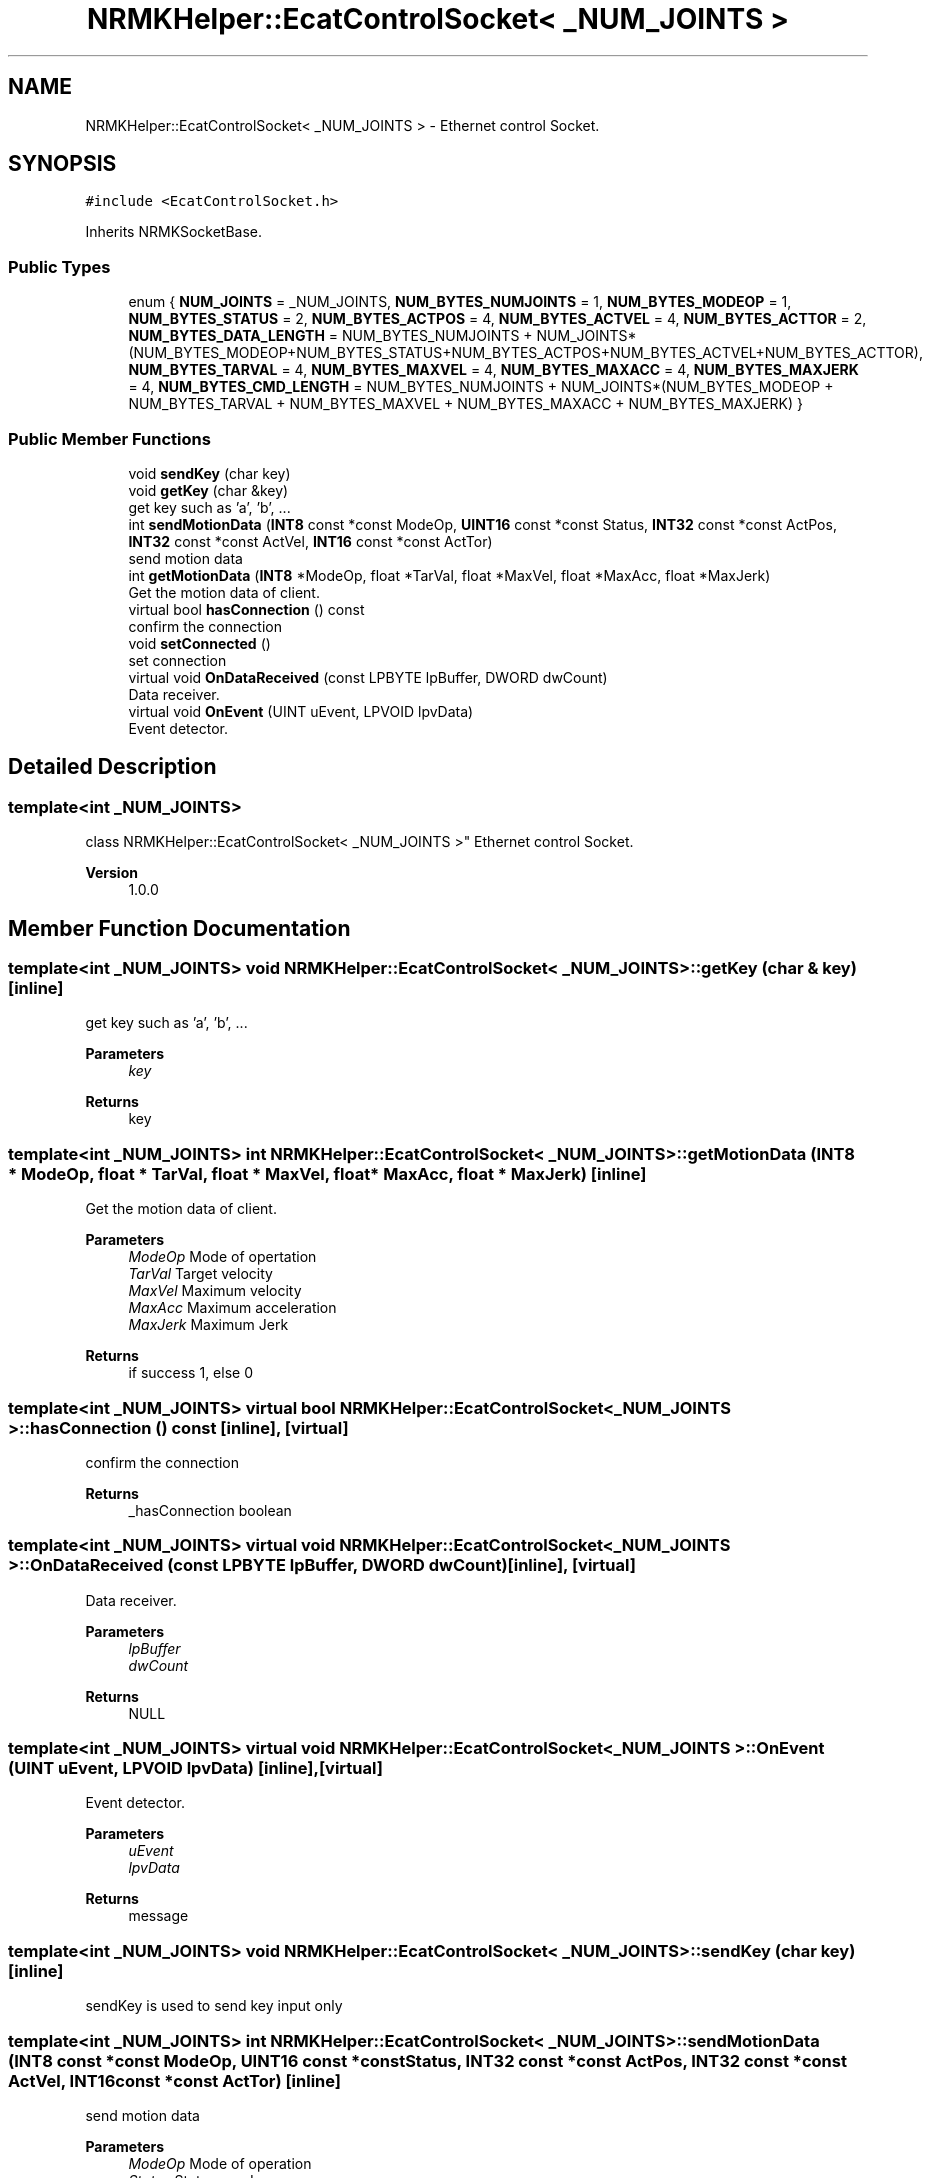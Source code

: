.TH "NRMKHelper::EcatControlSocket< _NUM_JOINTS >" 3 "Tue May 12 2020" "Version 1.0.0" "Bionic Arm Ver.1" \" -*- nroff -*-
.ad l
.nh
.SH NAME
NRMKHelper::EcatControlSocket< _NUM_JOINTS > \- Ethernet control Socket\&.  

.SH SYNOPSIS
.br
.PP
.PP
\fC#include <EcatControlSocket\&.h>\fP
.PP
Inherits NRMKSocketBase\&.
.SS "Public Types"

.in +1c
.ti -1c
.RI "enum { \fBNUM_JOINTS\fP = _NUM_JOINTS, \fBNUM_BYTES_NUMJOINTS\fP = 1, \fBNUM_BYTES_MODEOP\fP = 1, \fBNUM_BYTES_STATUS\fP = 2, \fBNUM_BYTES_ACTPOS\fP = 4, \fBNUM_BYTES_ACTVEL\fP = 4, \fBNUM_BYTES_ACTTOR\fP = 2, \fBNUM_BYTES_DATA_LENGTH\fP = NUM_BYTES_NUMJOINTS + NUM_JOINTS*(NUM_BYTES_MODEOP+NUM_BYTES_STATUS+NUM_BYTES_ACTPOS+NUM_BYTES_ACTVEL+NUM_BYTES_ACTTOR), \fBNUM_BYTES_TARVAL\fP = 4, \fBNUM_BYTES_MAXVEL\fP = 4, \fBNUM_BYTES_MAXACC\fP = 4, \fBNUM_BYTES_MAXJERK\fP = 4, \fBNUM_BYTES_CMD_LENGTH\fP = NUM_BYTES_NUMJOINTS + NUM_JOINTS*(NUM_BYTES_MODEOP + NUM_BYTES_TARVAL + NUM_BYTES_MAXVEL + NUM_BYTES_MAXACC + NUM_BYTES_MAXJERK) }"
.br
.in -1c
.SS "Public Member Functions"

.in +1c
.ti -1c
.RI "void \fBsendKey\fP (char key)"
.br
.ti -1c
.RI "void \fBgetKey\fP (char &key)"
.br
.RI "get key such as 'a', 'b', \&.\&.\&. "
.ti -1c
.RI "int \fBsendMotionData\fP (\fBINT8\fP const *const ModeOp, \fBUINT16\fP const *const Status, \fBINT32\fP const *const ActPos, \fBINT32\fP const *const ActVel, \fBINT16\fP const *const ActTor)"
.br
.RI "send motion data "
.ti -1c
.RI "int \fBgetMotionData\fP (\fBINT8\fP *ModeOp, float *TarVal, float *MaxVel, float *MaxAcc, float *MaxJerk)"
.br
.RI "Get the motion data of client\&. "
.ti -1c
.RI "virtual bool \fBhasConnection\fP () const"
.br
.RI "confirm the connection "
.ti -1c
.RI "void \fBsetConnected\fP ()"
.br
.RI "set connection "
.ti -1c
.RI "virtual void \fBOnDataReceived\fP (const LPBYTE lpBuffer, DWORD dwCount)"
.br
.RI "Data receiver\&. "
.ti -1c
.RI "virtual void \fBOnEvent\fP (UINT uEvent, LPVOID lpvData)"
.br
.RI "Event detector\&. "
.in -1c
.SH "Detailed Description"
.PP 

.SS "template<int _NUM_JOINTS>
.br
class NRMKHelper::EcatControlSocket< _NUM_JOINTS >"
Ethernet control Socket\&. 


.PP
\fBVersion\fP
.RS 4
1\&.0\&.0 
.RE
.PP

.SH "Member Function Documentation"
.PP 
.SS "template<int _NUM_JOINTS> void \fBNRMKHelper::EcatControlSocket\fP< _NUM_JOINTS >::getKey (char & key)\fC [inline]\fP"

.PP
get key such as 'a', 'b', \&.\&.\&. 
.PP
\fBParameters\fP
.RS 4
\fIkey\fP 
.RE
.PP
\fBReturns\fP
.RS 4
key 
.RE
.PP

.SS "template<int _NUM_JOINTS> int \fBNRMKHelper::EcatControlSocket\fP< _NUM_JOINTS >::getMotionData (\fBINT8\fP * ModeOp, float * TarVal, float * MaxVel, float * MaxAcc, float * MaxJerk)\fC [inline]\fP"

.PP
Get the motion data of client\&. 
.PP
\fBParameters\fP
.RS 4
\fIModeOp\fP Mode of opertation 
.br
\fITarVal\fP Target velocity 
.br
\fIMaxVel\fP Maximum velocity 
.br
\fIMaxAcc\fP Maximum acceleration 
.br
\fIMaxJerk\fP Maximum Jerk 
.RE
.PP
\fBReturns\fP
.RS 4
if success 1, else 0 
.RE
.PP

.SS "template<int _NUM_JOINTS> virtual bool \fBNRMKHelper::EcatControlSocket\fP< _NUM_JOINTS >::hasConnection () const\fC [inline]\fP, \fC [virtual]\fP"

.PP
confirm the connection 
.PP
\fBReturns\fP
.RS 4
_hasConnection boolean 
.RE
.PP

.SS "template<int _NUM_JOINTS> virtual void \fBNRMKHelper::EcatControlSocket\fP< _NUM_JOINTS >::OnDataReceived (const LPBYTE lpBuffer, DWORD dwCount)\fC [inline]\fP, \fC [virtual]\fP"

.PP
Data receiver\&. 
.PP
\fBParameters\fP
.RS 4
\fIlpBuffer\fP 
.br
\fIdwCount\fP 
.RE
.PP
\fBReturns\fP
.RS 4
NULL 
.RE
.PP

.SS "template<int _NUM_JOINTS> virtual void \fBNRMKHelper::EcatControlSocket\fP< _NUM_JOINTS >::OnEvent (UINT uEvent, LPVOID lpvData)\fC [inline]\fP, \fC [virtual]\fP"

.PP
Event detector\&. 
.PP
\fBParameters\fP
.RS 4
\fIuEvent\fP 
.br
\fIlpvData\fP 
.RE
.PP
\fBReturns\fP
.RS 4
message 
.RE
.PP

.SS "template<int _NUM_JOINTS> void \fBNRMKHelper::EcatControlSocket\fP< _NUM_JOINTS >::sendKey (char key)\fC [inline]\fP"
sendKey is used to send key input only 
.SS "template<int _NUM_JOINTS> int \fBNRMKHelper::EcatControlSocket\fP< _NUM_JOINTS >::sendMotionData (\fBINT8\fP const *const ModeOp, \fBUINT16\fP const *const Status, \fBINT32\fP const *const ActPos, \fBINT32\fP const *const ActVel, \fBINT16\fP const *const ActTor)\fC [inline]\fP"

.PP
send motion data 
.PP
\fBParameters\fP
.RS 4
\fIModeOp\fP Mode of operation 
.br
\fIStatus\fP Status word 
.br
\fIActPos\fP Actual position 
.br
\fIActVel\fP Actual velocity 
.br
\fIActTor\fP Actual torque 
.RE
.PP
\fBReturns\fP
.RS 4
index 
.RE
.PP


.SH "Author"
.PP 
Generated automatically by Doxygen for Bionic Arm Ver\&.1 from the source code\&.

